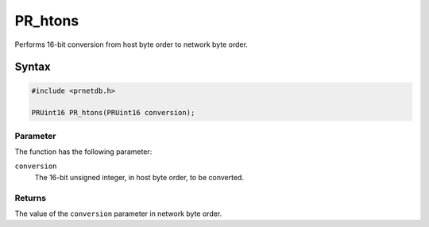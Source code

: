 PR_htons
========

Performs 16-bit conversion from host byte order to network byte order.

.. _Syntax:

Syntax
------

.. code:: eval

   #include <prnetdb.h>

   PRUint16 PR_htons(PRUint16 conversion);

.. _Parameter:

Parameter
~~~~~~~~~

The function has the following parameter:

``conversion``
   The 16-bit unsigned integer, in host byte order, to be converted.

.. _Returns:

Returns
~~~~~~~

The value of the ``conversion`` parameter in network byte order.
